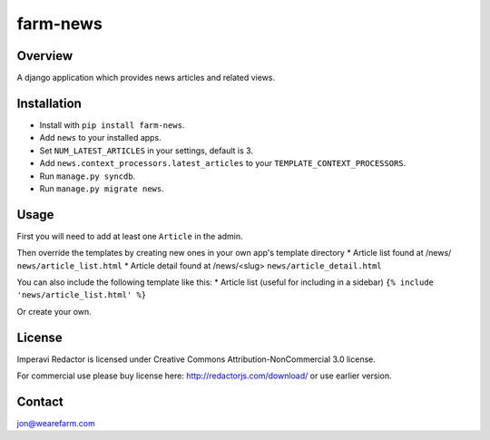 =========
farm-news
=========

Overview
========

A django application which provides news articles and related views.

Installation
============

* Install with ``pip install farm-news``.
* Add ``news`` to your installed apps.
* Set ``NUM_LATEST_ARTICLES`` in your settings, default is 3.
* Add ``news.context_processors.latest_articles`` to your ``TEMPLATE_CONTEXT_PROCESSORS``.
* Run ``manage.py syncdb``.
* Run ``manage.py migrate news``.

Usage
=====
First you will need to add at least one ``Article`` in the admin.

Then override the templates by creating new ones in your own app's template directory
* Article list found at /news/ ``news/article_list.html``
* Article detail found at /news/<slug> ``news/article_detail.html``

You can also include the following template like this:
* Article list (useful for including in a sidebar) ``{% include 'news/article_list.html' %}``

Or create your own.

License
=======
Imperavi Redactor is licensed under Creative Commons Attribution-NonCommercial 3.0 license.

For commercial use please buy license here: http://redactorjs.com/download/ or use earlier version.

Contact
=======
jon@wearefarm.com
